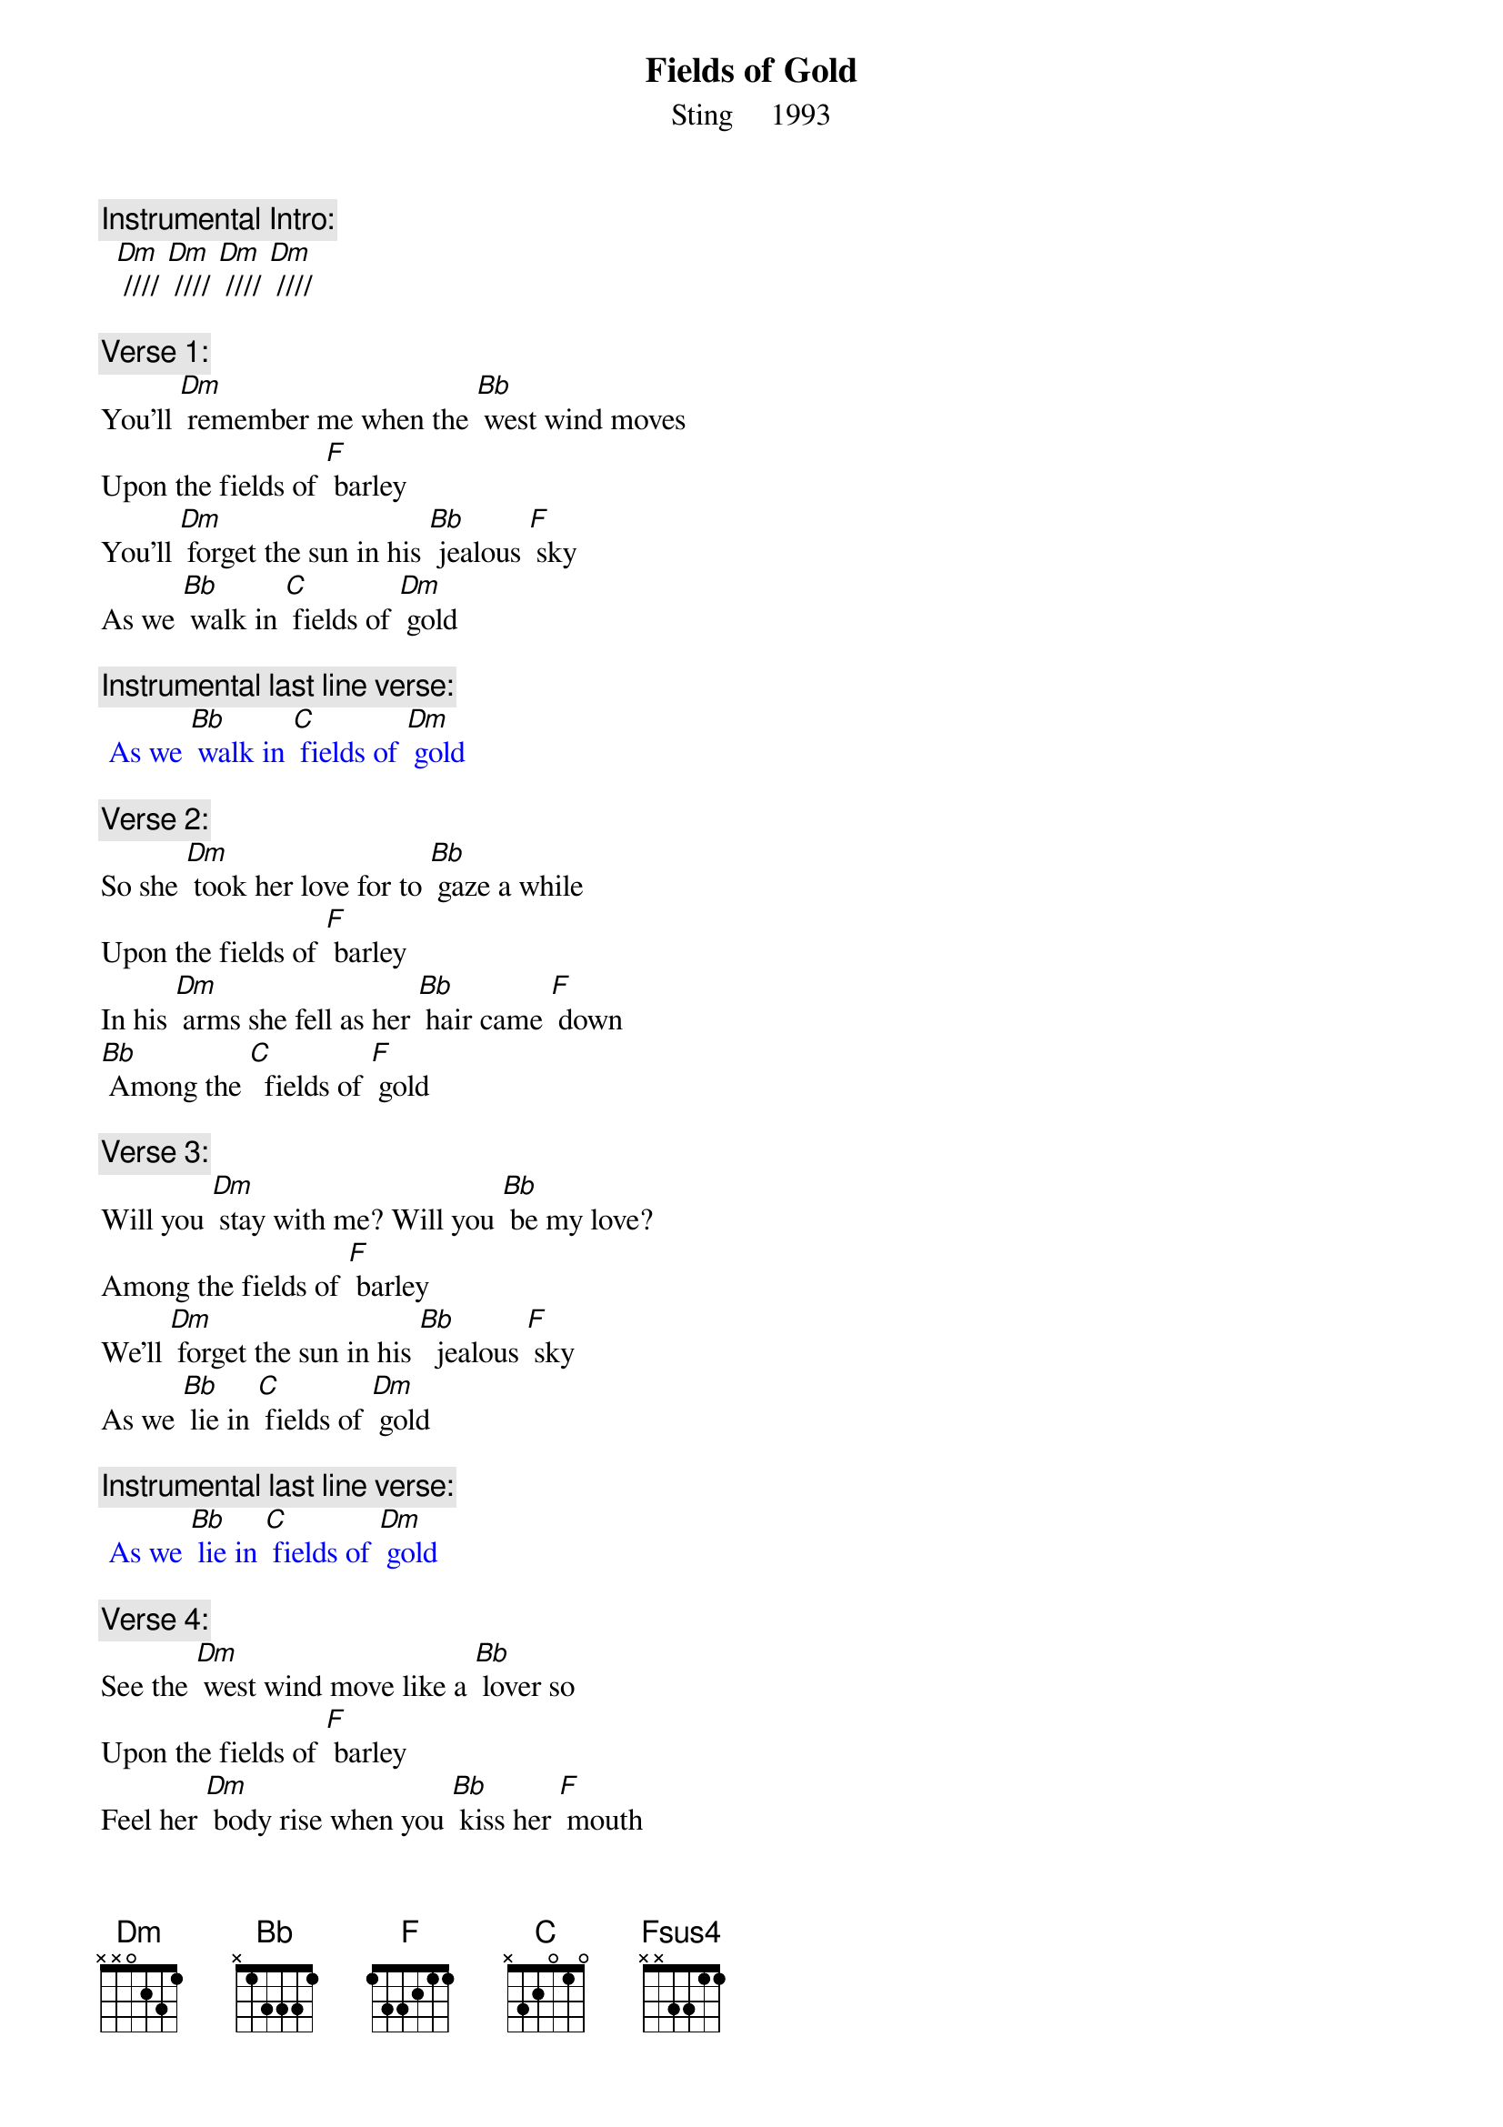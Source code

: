 {t: Fields of Gold}
{st: Sting     1993}

{c: Instrumental Intro:}
  [Dm] //// [Dm] //// [Dm] //// [Dm] //// 

{c: Verse 1:}
You'll [Dm] remember me when the [Bb] west wind moves
Upon the fields of [F] barley
You'll [Dm] forget the sun in his [Bb] jealous [F] sky
As we [Bb] walk in [C] fields of [Dm] gold

{c: Instrumental last line verse:}
{textcolour: blue}
 As we [Bb] walk in [C] fields of [Dm] gold
{textcolour}

{c: Verse 2:}
So she [Dm] took her love for to [Bb] gaze a while
Upon the fields of [F] barley
In his [Dm] arms she fell as her [Bb] hair came [F] down
[Bb] Among the [C]  fields of [F] gold

{c: Verse 3:}
Will you [Dm] stay with me? Will you [Bb] be my love?
Among the fields of [F] barley
We'll [Dm] forget the sun in his [Bb]  jealous [F] sky
As we [Bb] lie in [C] fields of [Dm] gold

{c: Instrumental last line verse:}
{textcolour: blue}
 As we [Bb] lie in [C] fields of [Dm] gold 
{textcolour}

{c: Verse 4:}
See the [Dm] west wind move like a [Bb] lover so
Upon the fields of [F] barley
Feel her [Dm] body rise when you [Bb] kiss her [F] mouth
[Bb] Among the [C] fields of [F] gold

{c: Bridge:}
[Fsus4] I never made [F] promises lightly
[Fsus4] And there have been [F] some that I've broken
[Fsus4] But I swear in the [F] days still left
We'll [Bb] walk in [C] fields of [F] gold
We'll [Bb] walk in [C] fields of [F] gold

{c: Instrumental Verse:}
{textcolour: blue}
 You'll [Dm] remember me when the [Bb] west wind moves
 Upon the fields of [F] barley
 You'll [Dm] forget the sun in his [Bb] jealous [F] sky
 As we [Bb] walk in [C] fields of [Dm] gold
{textcolour}

{c: Verse 5:}
Many [Dm] years have passed since those [Bb] summer days
Among the fields of [F] barley
See the [Dm] children run as the [Bb] sun goes [F] down
[Bb] Among the [C] fields of [F] gold

{c: Verse 6:}
You'll [Dm] remember me when the [Bb] west wind moves
Upon the fields of [F] barley
You can [Dm] tell the sun in his [Bb]  jealous [F] sky
When we [Bb] walked in [C] fields of [F] gold
When we [Bb] walked in [C] fields of [F] gold
When we [Bb] walked in [C] fields of [F] gold

{c: Instrumental Outtro:}
[F]     [Fsus4]    [F]    [Fsus4]    [F]    [Fsus4]    [F]
